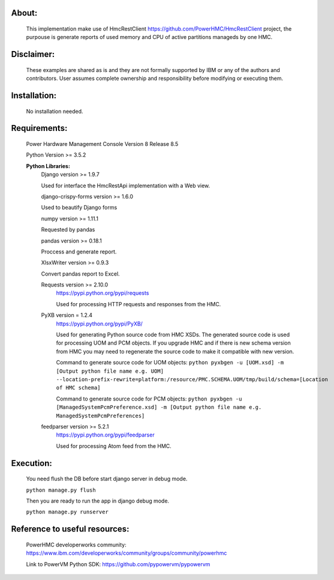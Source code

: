 About:
------

	This implementation make use of HmcRestClient https://github.com/PowerHMC/HmcRestClient project, the purpouse is generate reports of used memory and CPU of active partitions manageds by one HMC.

Disclaimer:
-----------
	These examples are shared as is and they are not formally supported by IBM or any of the authors and contributors. User assumes complete ownership and responsibility before modifying or executing them.

Installation:
-------------

    No installation needed.


Requirements:
-------------
	Power Hardware Management Console Version 8 Release 8.5

	Python Version >= 3.5.2

	**Python Libraries:**
	    Django version >= 1.9.7

            Used for interface the HmcRestApi implementation with a Web view.

	    django-crispy-forms version >= 1.6.0

            Used to beautify Django forms

	    numpy version >= 1.11.1

            Requested by pandas

	    pandas version >= 0.18.1

            Proccess and generate report.

	    XlsxWriter version >= 0.9.3

            Convert pandas report to Excel.

	    Requests version >= 2.10.0
			https://pypi.python.org/pypi/requests

			Used for processing HTTP requests and responses from the HMC.

	    PyXB version = 1.2.4
			https://pypi.python.org/pypi/PyXB/

			Used for generating Python source code from HMC XSDs. The generated source code is used for processing UOM and PCM objects. If you upgrade HMC and if there is new schema version from HMC you may need to regenerate the source code to make it compatible with new version.

			Command to generate source code for UOM objects: ``python pyxbgen -u [UOM.xsd] -m [Output python file name e.g. UOM] --location-prefix-rewrite=platform:/resource/PMC.SCHEMA.UOM/tmp/build/schema=[Location of HMC schema]``

			Command to generate source code for PCM objects: ``python pyxbgen -u [ManagedSystemPcmPreference.xsd] -m [Output python file name e.g. ManagedSystemPcmPreferences]``

	    feedparser version >= 5.2.1
			https://pypi.python.org/pypi/feedparser

			Used for processing Atom feed from the HMC.

Execution:
----------
    You need flush the DB before start django server in debug mode.

    ``python manage.py flush``

    Then you are ready to run the app in django debug mode.

    ``python manage.py runserver``


Reference to useful resources:
------------------------------

	PowerHMC developerworks community: https://www.ibm.com/developerworks/community/groups/community/powerhmc

	Link to PowerVM Python SDK: https://github.com/pypowervm/pypowervm